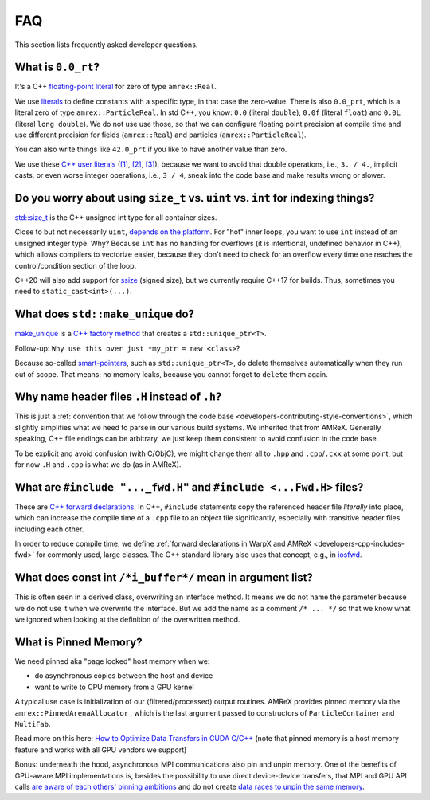 .. _development-faq:

FAQ
===

This section lists frequently asked developer questions.


What is ``0.0_rt``?
-------------------

It's a C++ `floating-point literal <https://en.cppreference.com/w/cpp/language/floating_literal>`__ for zero of type ``amrex::Real``.

We use `literals <https://en.cppreference.com/w/cpp/language/expressions#Literals>`__ to define constants with a specific type, in that case the zero-value.
There is also ``0.0_prt``, which is a literal zero of type ``amrex::ParticleReal``.
In std C++, you know: ``0.0`` (literal ``double``), ``0.0f`` (literal ``float``) and ``0.0L`` (literal ``long double``).
We do not use use those, so that we can configure floating point precision at compile time and use different precision for fields (``amrex::Real``) and particles (``amrex::ParticleReal``).

You can also write things like ``42.0_prt`` if you like to have another value than zero.

We use these `C++ user literals <https://en.cppreference.com/w/cpp/language/user_literal>`__ (`[1] <https://github.com/AMReX-Codes/amrex/pull/577>`__, `[2] <https://github.com/AMReX-Codes/amrex/pull/578>`__, `[3] <https://github.com/AMReX-Codes/amrex/pull/869>`__), because we want to avoid that double operations, i.e., ``3. / 4.``, implicit casts, or even worse integer operations, i.e., ``3 / 4``, sneak into the code base and make results wrong or slower.


Do you worry about using ``size_t`` vs. ``uint`` vs. ``int`` for indexing things?
---------------------------------------------------------------------------------

`std::size_t <https://en.cppreference.com/w/cpp/types/size_t>`__ is the C++ unsigned int type for all container sizes.

Close to but not necessarily ``uint``, `depends on the platform <https://en.cppreference.com/w/cpp/language/types>`__.
For "hot" inner loops, you want to use ``int`` instead of an unsigned integer type. Why? Because ``int`` has no handling for overflows (it is intentional, undefined behavior in C++), which allows compilers to vectorize easier, because they don't need to check for an overflow every time one reaches the control/condition section of the loop.

C++20 will also add support for `ssize <https://en.cppreference.com/w/cpp/iterator/size>`__ (signed size), but we currently require C++17 for builds.
Thus, sometimes you need to ``static_cast<int>(...)``.


What does ``std::make_unique`` do?
----------------------------------

`make_unique <https://en.cppreference.com/w/cpp/memory/unique_ptr/make_unique>`__ is a `C++ factory method <https://refactoring.guru/design-patterns/factory-method/cpp/example>`__ that creates a ``std::unique_ptr<T>``.

Follow-up: ``Why use this over just *my_ptr = new <class>``?

Because so-called `smart-pointers <https://en.cppreference.com/book/intro/smart_pointers>`__, such as ``std::unique_ptr<T>``, do delete themselves automatically when they run out of scope.
That means: no memory leaks, because you cannot forget to ``delete`` them again.


Why name header files ``.H`` instead of ``.h``?
-----------------------------------------------

This is just a :ref:`convention that we follow through the code base <developers-contributing-style-conventions>`, which slightly simplifies what we need to parse in our various build systems.
We inherited that from AMReX.
Generally speaking, C++ file endings can be arbitrary, we just keep them consistent to avoid confusion in the code base.

To be explicit and avoid confusion (with C/ObjC), we might change them all to ``.hpp`` and ``.cpp``/``.cxx`` at some point, but for now ``.H`` and ``.cpp`` is what we do (as in AMReX).


What are ``#include "..._fwd.H"`` and ``#include <...Fwd.H>`` files?
--------------------------------------------------------------------

These are `C++ forward declarations <https://en.wikipedia.org/wiki/Forward_declaration>`__.
In C++, ``#include`` statements copy the referenced header file *literally* into place, which can increase the compile time of a ``.cpp`` file to an object file significantly, especially with transitive header files including each other.

In order to reduce compile time, we define :ref:`forward declarations in WarpX and AMReX <developers-cpp-includes-fwd>` for commonly used, large classes.
The C++ standard library also uses that concept, e.g., in `iosfwd <https://en.cppreference.com/w/cpp/header/iosfwd>`__.


What does const int ``/*i_buffer*/`` mean in argument list?
-----------------------------------------------------------

This is often seen in a derived class, overwriting an interface method.
It means we do not name the parameter because we do not use it when we overwrite the interface.
But we add the name as a comment ``/* ... */`` so that we know what we ignored when looking at the definition of the overwritten method.


What is Pinned Memory?
----------------------

We need pinned aka "page locked" host memory when we:

- do asynchronous copies between the host and device
- want to write to CPU memory from a GPU kernel

A typical use case is initialization of our (filtered/processed) output routines.
AMReX provides pinned memory via the ``amrex::PinnedArenaAllocator`` , which is the last argument passed to constructors of ``ParticleContainer`` and ``MultiFab``.

Read more on this here: `How to Optimize Data Transfers in CUDA C/C++ <https://developer.nvidia.com/blog/how-optimize-data-transfers-cuda-cc/>`__ (note that pinned memory is a host memory feature and works with all GPU vendors we support)

Bonus: underneath the hood, asynchronous MPI communications also pin and unpin memory.
One of the benefits of GPU-aware MPI implementations is, besides the possibility to use direct device-device transfers, that MPI and GPU API calls `are aware of each others' pinning ambitions <https://www.open-mpi.org/community/lists/users/2012/11/20659.php>`__ and do not create `data races to unpin the same memory <https://github.com/ComputationalRadiationPhysics/picongpu/pull/438>`__.
